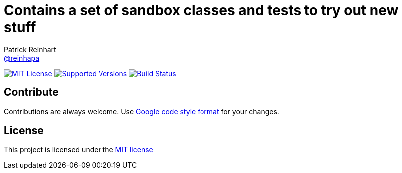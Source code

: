 :project-full-path: reinhapa/Sandbox
:github-branch: master
= Contains a set of sandbox classes and tests to try out new stuff
Patrick Reinhart <https://github.com/reinhapa[@reinhapa]>

image:https://img.shields.io/badge/license-MIT-blue.svg["MIT License", link="https://github.com/{project-full-path}/blob/{github-branch}/LICENSE"]
image:https://img.shields.io/badge/Java-10-blue.svg["Supported Versions", link="https://travis-ci.org/{project-full-path}"]
image:https://img.shields.io/travis/{project-full-path}/{github-branch}.svg["Build Status", link="https://travis-ci.org/{project-full-path}"]
////
image:https://img.shields.io/codecov/c/github/{project-full-path}/{github-branch}.svg["Code Coverage", link="https://codecov.io/github/{project-full-path}?branch={github-branch}"]
image:https://codecov.io/github/{project-full-path}/branch.svg?branch={github-branch}[codecov.io]
////

== Contribute
Contributions are always welcome. Use https://google.github.io/styleguide/javaguide.html[Google code style format] for your changes. 

== License
This project is licensed under the https://github.com/{project-full-path}/blob/{github-branch}/LICENSE[MIT license]